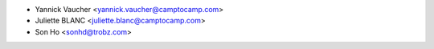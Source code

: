 * Yannick Vaucher <yannick.vaucher@camptocamp.com>
* Juliette BLANC <juliette.blanc@camptocamp.com>
* Son Ho <sonhd@trobz.com>
